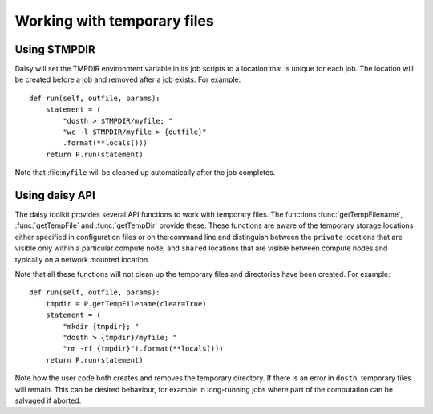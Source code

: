 ============================
Working with temporary files
============================

Using $TMPDIR
=============

Daisy will set the TMPDIR environment variable in its job scripts
to a location that is unique for each job. The location will be
created before a job and removed after a job exists. For example::

    def run(self, outfile, params):
	statement = (
	    "dosth > $TMPDIR/myfile; "
	    "wc -l $TMPDIR/myfile > {outfile}"
	    .format(**locals()))
	return P.run(statement)

Note that :file:``myfile`` will be cleaned up automatically after
the job completes.

Using daisy API
===============

The daisy toolkit provides several API functions to work with
temporary files. The functions :func:`getTempFilename`,
:func:`getTempFile` and :func:`getTempDir` provide these. These
functions are aware of the temporary storage locations either
specified in configuration files or on the command line and
distinguish between the ``private`` locations that are visible only
within a particular compute node, and ``shared`` locations that are
visible between compute nodes and typically on a network mounted
location.

Note that all these functions will not clean up the temporary files
and directories have been created. For example::

    def run(self, outfile, params):
        tmpdir = P.getTempFilename(clear=True)
	statement = (
	    "mkdir {tmpdir}; "
	    "dosth > {tmpdir}/myfile; "
	    "rm -rf {tmpdir}").format(**locals()))
	return P.run(statement)

Note how the user code both creates and removes the temporary
directory. If there is an error in ``dosth``, temporary files will
remain. This can be desired behaviour, for example in long-running
jobs where part of the computation can be salvaged if aborted.
